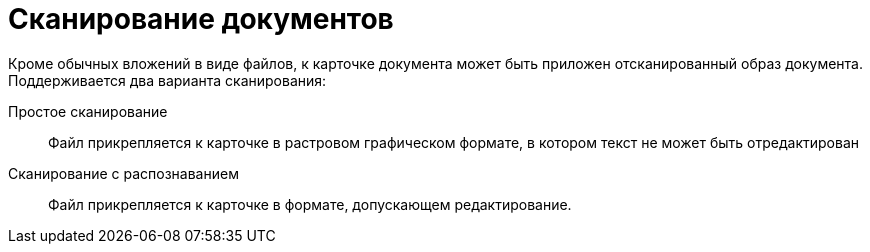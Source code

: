= Сканирование документов

Кроме обычных вложений в виде файлов, к карточке документа может быть приложен отсканированный образ документа. Поддерживается два варианта сканирования:

Простое сканирование::
  Файл прикрепляется к карточке в растровом графическом формате, в котором текст не может быть отредактирован
Сканирование с распознаванием::
  Файл прикрепляется к карточке в формате, допускающем редактирование.

